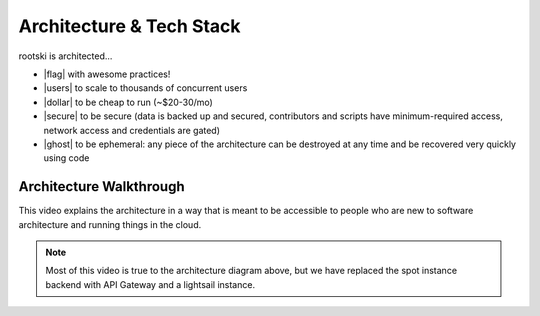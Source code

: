 .. _architecture-page:

==========================
Architecture & Tech Stack
==========================

.. drawio-image:: ./rootski-architecture.drawio
    :format: svg
    :target: /_images/rootski-architecture.svg

.. |secure| raw:: html

   <i class="fa-solid fa-lock" style="color: #03a9f4"></i>

.. |dollar| raw:: html

   <i class="fa-solid fa-dollar" style="color: #03a9f4"></i>

.. |users| raw:: html

   <i class="fa-solid fa-users" style="color: #03a9f4"></i>

.. |ghost| raw:: html

   <i class="fa-solid fa-ghost" style="color: #03a9f4"></i>

.. |flag| raw:: html

   <i class="fa-solid fa-flag" style="color: #03a9f4"></i>

rootski is architected...

- |flag| with awesome practices!
- |users| to scale to thousands of concurrent users
- |dollar| to be cheap to run (~$20-30/mo)
- |secure| to be secure (data is backed up and secured, contributors and scripts
  have minimum-required access, network access and credentials are gated)
- |ghost| to be ephemeral: any piece of the architecture can be destroyed at any time
  and be recovered very quickly using code

Architecture Walkthrough
----------------------------------------------

This video explains the architecture in a way that is meant to be accessible
to people who are new to software architecture and running things in the cloud.

.. note::

    Most of this video is true to the architecture diagram above, but we
    have replaced the spot instance backend with API Gateway and a lightsail instance.

.. raw:: html

    <iframe width="560" height="315" src="https://www.youtube.com/embed/vlgTCXt9pBU"
      title="YouTube video player" frameborder="0"
      allow="accelerometer; autoplay; clipboard-write; encrypted-media; gyroscope; picture-in-picture"
      allowfullscreen>
    </iframe>
